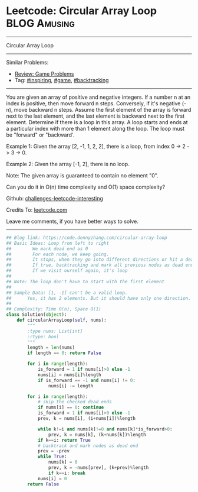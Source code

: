* Leetcode: Circular Array Loop                                              :BLOG:Amusing:
#+STARTUP: showeverything
#+OPTIONS: toc:nil \n:t ^:nil creator:nil d:nil
:PROPERTIES:
:type:     inspiring, game, backtracking
:END:
---------------------------------------------------------------------
Circular Array Loop
---------------------------------------------------------------------
Similar Problems:
- [[https://code.dennyzhang.com/review-game][Review: Game Problems]]
- Tag: [[https://code.dennyzhang.com/tag/inspiring][#inspiring]],  [[https://code.dennyzhang.com/tag/game][#game]],  [[https://code.dennyzhang.com/tag/backtracking][#backtracking]]
---------------------------------------------------------------------
You are given an array of positive and negative integers. If a number n at an index is positive, then move forward n steps. Conversely, if it's negative (-n), move backward n steps. Assume the first element of the array is forward next to the last element, and the last element is backward next to the first element. Determine if there is a loop in this array. A loop starts and ends at a particular index with more than 1 element along the loop. The loop must be "forward" or "backward'.

Example 1: Given the array [2, -1, 1, 2, 2], there is a loop, from index 0 -> 2 -> 3 -> 0.

Example 2: Given the array [-1, 2], there is no loop.

Note: The given array is guaranteed to contain no element "0".

Can you do it in O(n) time complexity and O(1) space complexity?

Github: [[url-external:https://github.com/DennyZhang/challenges-leetcode-interesting/tree/master/circular-array-loop][challenges-leetcode-interesting]]

Credits To: [[url-external:https://leetcode.com/problems/circular-array-loop/description/][leetcode.com]]

Leave me comments, if you have better ways to solve.
---------------------------------------------------------------------

#+BEGIN_SRC python
## Blog link: https://code.dennyzhang.com/circular-array-loop
## Basic Ideas: Loop from left to right
##        We mark dead end as 0
##        For each node, we keep going.
##        It stops, when they go into different directions or hit a dead end
##        If true, backtracking and mark all previous nodes as dead end
##        If we visit ourself again, it's loop
##
## Note: The loop don't have to start with the first element
##
## Sample Data: [1, -1] can't be a valid loop. 
##      Yes, it has 2 elements. But it should have only one direction. "forward" or "backward"
##
## Complexity: Time O(n), Space O(1)
class Solution(object):
    def circularArrayLoop(self, nums):
        """
        :type nums: List[int]
        :rtype: bool
        """
        length = len(nums)
        if length == 0: return False

        for i in range(length):
            is_forward = 1 if nums[i]>0 else -1
            nums[i] = nums[i]%length
            if is_forward == -1 and nums[i] != 0:
                nums[i] -= length

        for i in range(length):
            # skip the checked dead ends
            if nums[i] == 0: continue
            is_forward = 1 if nums[i]>0 else -1
            prev, k = nums[i], (i+nums[i])%length

            while k!=i and nums[k]!=0 and nums[k]*is_forward>0:
                prev, k = nums[k], (k+nums[k])%length
            if k==i: return True
            # backtrack and mark nodes as dead end
            prev = -prev
            while True:
                nums[k] = 0
                prev, k = -nums[prev], (k+prev)%length
                if k==i: break
            nums[i] = 0
        return False
#+END_SRC
